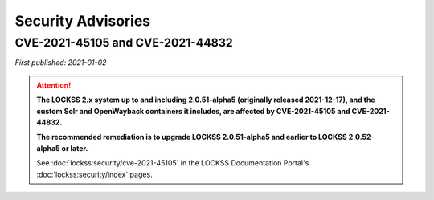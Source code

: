 ===================
Security Advisories
===================

.. _cve-2021-45105:

.. _cve-2021-44832:

---------------------------------
CVE-2021-45105 and CVE-2021-44832
---------------------------------

| *First published: 2021-01-02*

.. attention::

   **The LOCKSS 2.x system up to and including 2.0.51-alpha5 (originally released 2021-12-17), and the custom Solr and OpenWayback containers it includes, are affected by CVE-2021-45105 and CVE-2021-44832.**

   **The recommended remediation is to upgrade LOCKSS 2.0.51-alpha5 and earlier to LOCKSS 2.0.52-alpha5 or later.**

   See :doc:`lockss:security/cve-2021-45105` in the LOCKSS Documentation Portal's :doc:`lockss:security/index` pages.
